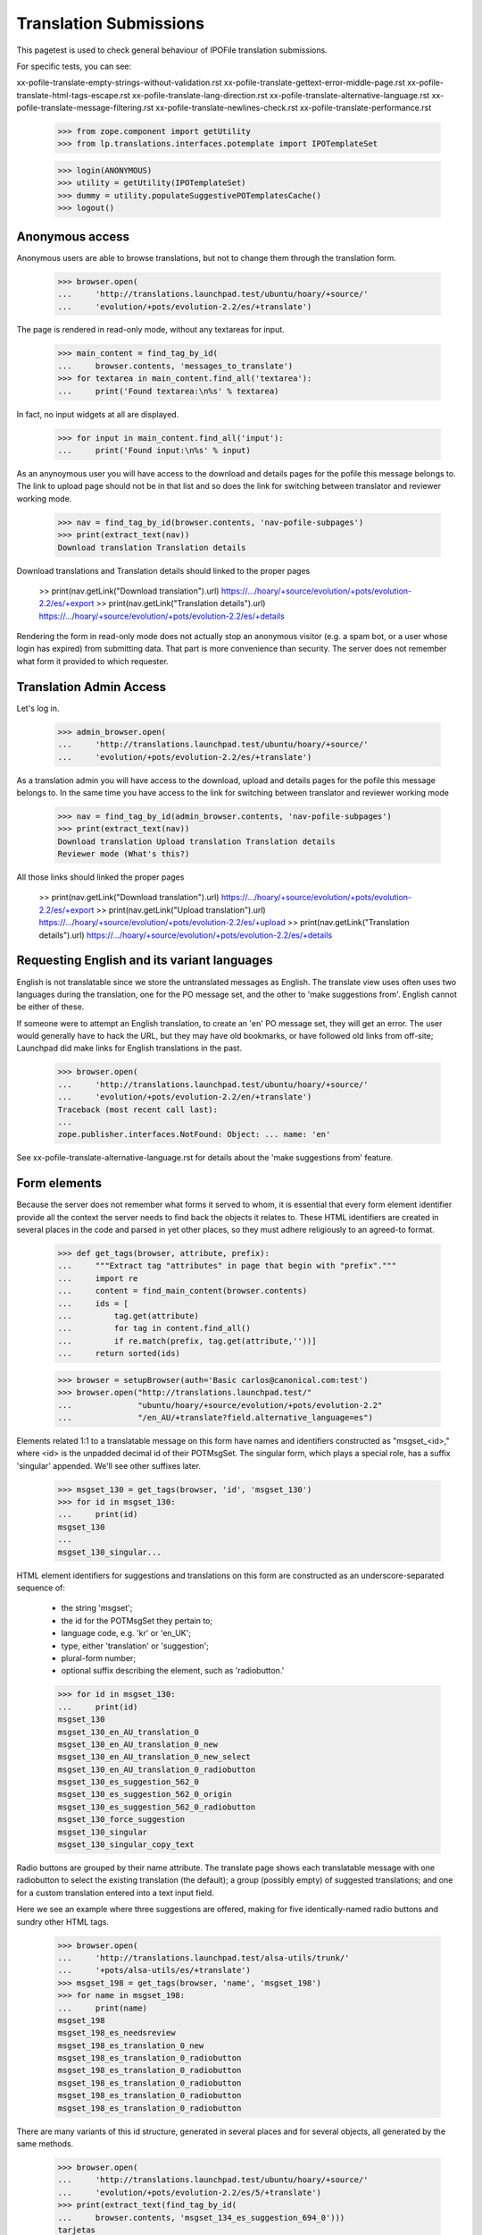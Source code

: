 Translation Submissions
=======================

This pagetest is used to check general behaviour of IPOFile translation
submissions.

For specific tests, you can see:

xx-pofile-translate-empty-strings-without-validation.rst
xx-pofile-translate-gettext-error-middle-page.rst
xx-pofile-translate-html-tags-escape.rst
xx-pofile-translate-lang-direction.rst
xx-pofile-translate-alternative-language.rst
xx-pofile-translate-message-filtering.rst
xx-pofile-translate-newlines-check.rst
xx-pofile-translate-performance.rst

    >>> from zope.component import getUtility
    >>> from lp.translations.interfaces.potemplate import IPOTemplateSet

    >>> login(ANONYMOUS)
    >>> utility = getUtility(IPOTemplateSet)
    >>> dummy = utility.populateSuggestivePOTemplatesCache()
    >>> logout()


Anonymous access
----------------

Anonymous users are able to browse translations, but not to change them
through the translation form.

    >>> browser.open(
    ...     'http://translations.launchpad.test/ubuntu/hoary/+source/'
    ...     'evolution/+pots/evolution-2.2/es/+translate')

The page is rendered in read-only mode, without any textareas for input.

    >>> main_content = find_tag_by_id(
    ...     browser.contents, 'messages_to_translate')
    >>> for textarea in main_content.find_all('textarea'):
    ...     print('Found textarea:\n%s' % textarea)

In fact, no input widgets at all are displayed.

    >>> for input in main_content.find_all('input'):
    ...     print('Found input:\n%s' % input)

As an anynoymous user you will have access to the download and details
pages for the pofile this message belongs to. The link to upload page
should not be in that list and so does the link for switching between
translator and reviewer working mode.

    >>> nav = find_tag_by_id(browser.contents, 'nav-pofile-subpages')
    >>> print(extract_text(nav))
    Download translation Translation details

Download translations and Translation details should linked to the proper
pages

    >> print(nav.getLink("Download translation").url)
    https://.../hoary/+source/evolution/+pots/evolution-2.2/es/+export
    >> print(nav.getLink("Translation details").url)
    https://.../hoary/+source/evolution/+pots/evolution-2.2/es/+details

Rendering the form in read-only mode does not actually stop an anonymous
visitor (e.g. a spam bot, or a user whose login has expired) from submitting
data. That part is more convenience than security. The server does not
remember what form it provided to which requester.


Translation Admin Access
------------------------

Let's log in.

    >>> admin_browser.open(
    ...     'http://translations.launchpad.test/ubuntu/hoary/+source/'
    ...     'evolution/+pots/evolution-2.2/es/+translate')

As a translation admin you will have access to the download, upload
and details pages for the pofile this message belongs to. In the same time
you have access to the link for switching between translator and reviewer
working mode

    >>> nav = find_tag_by_id(admin_browser.contents, 'nav-pofile-subpages')
    >>> print(extract_text(nav))
    Download translation Upload translation Translation details
    Reviewer mode (What's this?)

All those links should linked the proper pages

    >> print(nav.getLink("Download translation").url)
    https://.../hoary/+source/evolution/+pots/evolution-2.2/es/+export
    >> print(nav.getLink("Upload translation").url)
    https://.../hoary/+source/evolution/+pots/evolution-2.2/es/+upload
    >> print(nav.getLink("Translation details").url)
    https://.../hoary/+source/evolution/+pots/evolution-2.2/es/+details


Requesting English and its variant languages
--------------------------------------------

English is not translatable since we store the untranslated messages
as English. The translate view uses often uses two languages during
the translation, one for the PO message set, and the other to 'make
suggestions from'. English cannot be either of these.

If someone were to attempt an English translation, to create an 'en'
PO message set, they will get an error. The user would generally have
to hack the URL, but they may have old bookmarks, or have followed old
links from off-site; Launchpad did make links for English translations
in the past.

    >>> browser.open(
    ...     'http://translations.launchpad.test/ubuntu/hoary/+source/'
    ...     'evolution/+pots/evolution-2.2/en/+translate')
    Traceback (most recent call last):
    ...
    zope.publisher.interfaces.NotFound: Object: ... name: 'en'

See xx-pofile-translate-alternative-language.rst for details about
the 'make suggestions from' feature.


Form elements
-------------

Because the server does not remember what forms it served to whom, it is
essential that every form element identifier provide all the context the
server needs to find back the objects it relates to. These HTML identifiers
are created in several places in the code and parsed in yet other places, so
they must adhere religiously to an agreed-to format.

    >>> def get_tags(browser, attribute, prefix):
    ...     """Extract tag "attributes" in page that begin with "prefix"."""
    ...     import re
    ...     content = find_main_content(browser.contents)
    ...     ids = [
    ...         tag.get(attribute)
    ...         for tag in content.find_all()
    ...         if re.match(prefix, tag.get(attribute,''))]
    ...     return sorted(ids)

    >>> browser = setupBrowser(auth='Basic carlos@canonical.com:test')
    >>> browser.open("http://translations.launchpad.test/"
    ...              "ubuntu/hoary/+source/evolution/+pots/evolution-2.2"
    ...              "/en_AU/+translate?field.alternative_language=es")

Elements related 1:1 to a translatable message on this form have names and
identifiers constructed as "msgset_<id>," where <id> is the unpadded decimal
id of their POTMsgSet. The singular form, which plays a special role, has a
suffix 'singular' appended. We'll see other suffixes later.

    >>> msgset_130 = get_tags(browser, 'id', 'msgset_130')
    >>> for id in msgset_130:
    ...     print(id)
    msgset_130
    ...
    msgset_130_singular...

HTML element identifiers for suggestions and translations on this form are
constructed as an underscore-separated sequence of:

    * the string 'msgset';
    * the id for the POTMsgSet they pertain to;
    * language code, e.g. 'kr' or 'en_UK';
    * type, either 'translation' or 'suggestion';
    * plural-form number;
    * optional suffix describing the element, such as 'radiobutton.'

    >>> for id in msgset_130:
    ...     print(id)
    msgset_130
    msgset_130_en_AU_translation_0
    msgset_130_en_AU_translation_0_new
    msgset_130_en_AU_translation_0_new_select
    msgset_130_en_AU_translation_0_radiobutton
    msgset_130_es_suggestion_562_0
    msgset_130_es_suggestion_562_0_origin
    msgset_130_es_suggestion_562_0_radiobutton
    msgset_130_force_suggestion
    msgset_130_singular
    msgset_130_singular_copy_text

Radio buttons are grouped by their name attribute. The translate page shows
each translatable message with one radiobutton to select the existing
translation (the default); a group (possibly empty) of suggested translations;
and one for a custom translation entered into a text input field.

Here we see an example where three suggestions are offered, making for five
identically-named radio buttons and sundry other HTML tags.

    >>> browser.open(
    ...     'http://translations.launchpad.test/alsa-utils/trunk/'
    ...     '+pots/alsa-utils/es/+translate')
    >>> msgset_198 = get_tags(browser, 'name', 'msgset_198')
    >>> for name in msgset_198:
    ...     print(name)
    msgset_198
    msgset_198_es_needsreview
    msgset_198_es_translation_0_new
    msgset_198_es_translation_0_radiobutton
    msgset_198_es_translation_0_radiobutton
    msgset_198_es_translation_0_radiobutton
    msgset_198_es_translation_0_radiobutton
    msgset_198_es_translation_0_radiobutton

There are many variants of this id structure, generated in several places and
for several objects, all generated by the same methods.

    >>> browser.open(
    ...     'http://translations.launchpad.test/ubuntu/hoary/+source/'
    ...     'evolution/+pots/evolution-2.2/es/5/+translate')
    >>> print(extract_text(find_tag_by_id(
    ...     browser.contents, 'msgset_134_es_suggestion_694_0')))
    tarjetas


Missing plural forms information
--------------------------------

If the plural forms are not known for a language, users can not add
new translations and are asked to help Launchpad Translations by providing
the plural form informations.

This notice is display when doing batch translations or translating a
single message.

    >>> browser.open('http://translations.launchpad.test/ubuntu/hoary/'
    ...     '+source/evolution/+pots/evolution-2.2/ab/+translate')
    >>> print_feedback_messages(browser.contents)
    Launchpad can’t handle the plural items ...

    >>> browser.open('http://translations.launchpad.test/ubuntu/hoary/'
    ...     '+source/evolution/+pots/evolution-2.2/ab/5/+translate')
    >>> print_feedback_messages(browser.contents)
    Launchpad can’t handle the plural items ...
